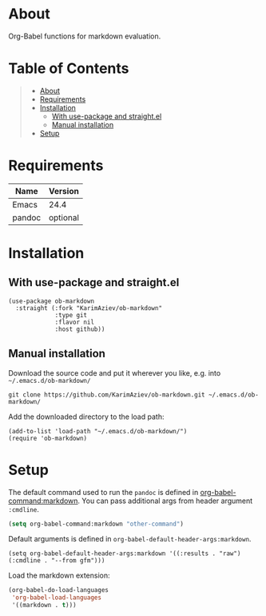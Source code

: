 #+OPTIONS: ^:nil tags:nil num:nil

* About

Org-Babel functions for markdown evaluation.

* Table of Contents                                       :TOC_2_gh:QUOTE:
#+BEGIN_QUOTE
- [[#about][About]]
- [[#requirements][Requirements]]
- [[#installation][Installation]]
  - [[#with-use-package-and-straightel][With use-package and straight.el]]
  - [[#manual-installation][Manual installation]]
- [[#setup][Setup]]
#+END_QUOTE

* Requirements

| Name   | Version |
|--------+---------|
| Emacs  |    24.4 |
| pandoc | optional |


* Installation

** With use-package and straight.el
#+begin_src elisp :eval no
(use-package ob-markdown
  :straight (:fork "KarimAziev/ob-markdown"
             :type git
             :flavor nil
             :host github))
#+end_src

** Manual installation

Download the source code and put it wherever you like, e.g. into =~/.emacs.d/ob-markdown/=

#+begin_src shell :eval no
git clone https://github.com/KarimAziev/ob-markdown.git ~/.emacs.d/ob-markdown/
#+end_src

Add the downloaded directory to the load path:

#+begin_src elisp :eval no
(add-to-list 'load-path "~/.emacs.d/ob-markdown/")
(require 'ob-markdown)
#+end_src

* Setup

The default command used to run the =pandoc= is defined in [[help:org-babel-command:typescript][org-babel-command:markdown]]. You can pass additional args from header argument =:cmdline=.

#+begin_src emacs-lisp
(setq org-babel-command:markdown "other-command")
#+end_src

Default arguments is defined in =org-babel-default-header-args:markdown=.

#+begin_src elisp
(setq org-babel-default-header-args:markdown '((:results . "raw") (:cmdline . "--from gfm")))
#+end_src


Load the markdown extension:

#+BEGIN_SRC emacs-lisp
(org-babel-do-load-languages
 'org-babel-load-languages
 '((markdown . t)))
#+END_SRC
